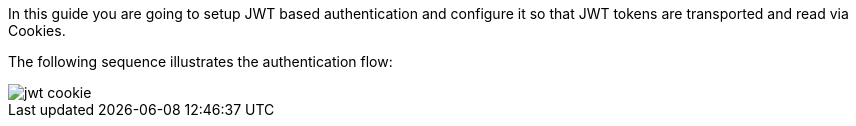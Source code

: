 In this guide you are going to setup JWT based authentication and configure it so that
JWT tokens are transported and read via Cookies.

The following sequence illustrates the authentication flow:

image::jwt-cookie.svg[]